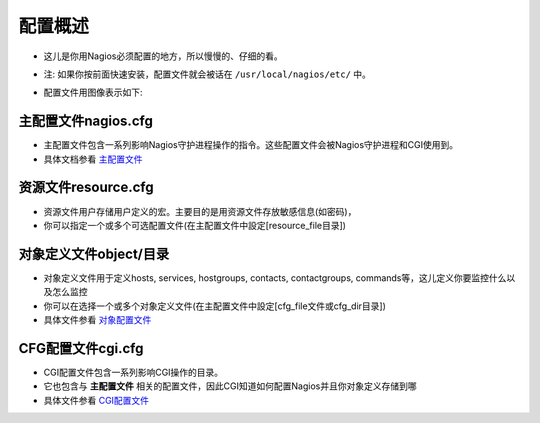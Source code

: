 .. _overview:

配置概述
=========

* 这儿是你用Nagios必须配置的地方，所以慢慢的、仔细的看。
* 注: 如果你按前面快速安装，配置文件就会被话在 ``/usr/local/nagios/etc/`` 中。
* 配置文件用图像表示如下:

    .. figure:: ../image/configoverview.png
       :width: 50%

主配置文件nagios.cfg
--------------------

* 主配置文件包含一系列影响Nagios守护进程操作的指令。这些配置文件会被Nagios守护进程和CGI使用到。
* 具体文档参看 `主配置文件 <./main.html>`_


资源文件resource.cfg
---------------------

* 资源文件用户存储用户定义的宏。主要目的是用资源文件存放敏感信息(如密码)，
* 你可以指定一个或多个可选配置文件(在主配置文件中設定[resource_file目录])

对象定义文件object/目录
-------------------------

* 对象定义文件用于定义hosts, services, hostgroups, contacts, contactgroups, commands等，这儿定义你要监控什么以及怎么监控
* 你可以在选择一个或多个对象定义文件(在主配置文件中設定[cfg_file文件或cfg_dir目录])
* 具体文件参看 `对象配置文件 <./object.html>`_

CFG配置文件cgi.cfg
-------------------

* CGI配置文件包含一系列影响CGI操作的目录。
* 它也包含与 **主配置文件** 相关的配置文件，因此CGI知道如何配置Nagios并且你对象定义存储到哪
* 具体文件参看 `CGI配置文件 <./cgi.html>`_
